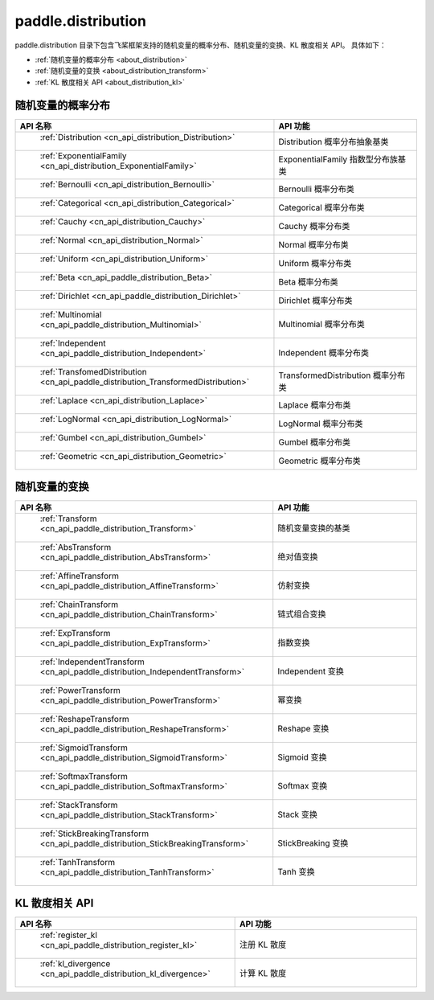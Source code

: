 .. _cn_overview_distribution:

paddle.distribution
---------------------

paddle.distribution 目录下包含飞桨框架支持的随机变量的概率分布、随机变量的变换、KL 散度相关 API。
具体如下：

-  :ref:`随机变量的概率分布 <about_distribution>`
-  :ref:`随机变量的变换 <about_distribution_transform>`
-  :ref:`KL 散度相关 API <about_distribution_kl>`


.. _about_distribution:

随机变量的概率分布
::::::::::::::::::::

.. csv-table::
    :header: "API 名称", "API 功能"
    :widths: 10, 30

    " :ref:`Distribution <cn_api_distribution_Distribution>` ", "Distribution 概率分布抽象基类"
    " :ref:`ExponentialFamily <cn_api_distribution_ExponentialFamily>` ", "ExponentialFamily 指数型分布族基类"
    " :ref:`Bernoulli <cn_api_distribution_Bernoulli>` ", "Bernoulli 概率分布类"
    " :ref:`Categorical <cn_api_distribution_Categorical>` ", "Categorical 概率分布类"
    " :ref:`Cauchy <cn_api_distribution_Cauchy>` ", "Cauchy 概率分布类"
    " :ref:`Normal <cn_api_distribution_Normal>` ", "Normal 概率分布类"
    " :ref:`Uniform <cn_api_distribution_Uniform>` ", "Uniform 概率分布类"
    " :ref:`Beta <cn_api_paddle_distribution_Beta>` ", "Beta 概率分布类"
    " :ref:`Dirichlet <cn_api_paddle_distribution_Dirichlet>` ", "Dirichlet 概率分布类"
    " :ref:`Multinomial <cn_api_paddle_distribution_Multinomial>` ", "Multinomial 概率分布类"
    " :ref:`Independent <cn_api_paddle_distribution_Independent>` ", "Independent 概率分布类"
    " :ref:`TransfomedDistribution <cn_api_paddle_distribution_TransformedDistribution>` ", "TransformedDistribution 概率分布类"
    " :ref:`Laplace <cn_api_distribution_Laplace>`", "Laplace 概率分布类"
    " :ref:`LogNormal <cn_api_distribution_LogNormal>` ", "LogNormal 概率分布类"
    " :ref:`Gumbel <cn_api_distribution_Gumbel>` ", "Gumbel 概率分布类"
    " :ref:`Geometric <cn_api_distribution_Geometric>` ", "Geometric 概率分布类"

.. _about_distribution_transform:

随机变量的变换
::::::::::::::::::::

.. csv-table::
    :header: "API 名称", "API 功能"
    :widths: 10, 30

    " :ref:`Transform <cn_api_paddle_distribution_Transform>` ", "随机变量变换的基类"
    " :ref:`AbsTransform <cn_api_paddle_distribution_AbsTransform>` ", "绝对值变换"
    " :ref:`AffineTransform <cn_api_paddle_distribution_AffineTransform>` ", "仿射变换"
    " :ref:`ChainTransform <cn_api_paddle_distribution_ChainTransform>` ", "链式组合变换"
    " :ref:`ExpTransform <cn_api_paddle_distribution_ExpTransform>` ", "指数变换"
    " :ref:`IndependentTransform <cn_api_paddle_distribution_IndependentTransform>` ", "Independent 变换"
    " :ref:`PowerTransform <cn_api_paddle_distribution_PowerTransform>` ", "幂变换"
    " :ref:`ReshapeTransform <cn_api_paddle_distribution_ReshapeTransform>` ", "Reshape 变换"
    " :ref:`SigmoidTransform <cn_api_paddle_distribution_SigmoidTransform>` ", "Sigmoid 变换"
    " :ref:`SoftmaxTransform <cn_api_paddle_distribution_SoftmaxTransform>` ", "Softmax 变换"
    " :ref:`StackTransform <cn_api_paddle_distribution_StackTransform>` ", "Stack 变换"
    " :ref:`StickBreakingTransform <cn_api_paddle_distribution_StickBreakingTransform>` ", "StickBreaking 变换"
    " :ref:`TanhTransform <cn_api_paddle_distribution_TanhTransform>` ", "Tanh 变换"

.. _about_distribution_kl:

KL 散度相关 API
::::::::::::::::::::

.. csv-table::
    :header: "API 名称", "API 功能"
    :widths: 10, 30

    " :ref:`register_kl <cn_api_paddle_distribution_register_kl>` ", "注册 KL 散度"
    " :ref:`kl_divergence <cn_api_paddle_distribution_kl_divergence>` ", "计算 KL 散度"
